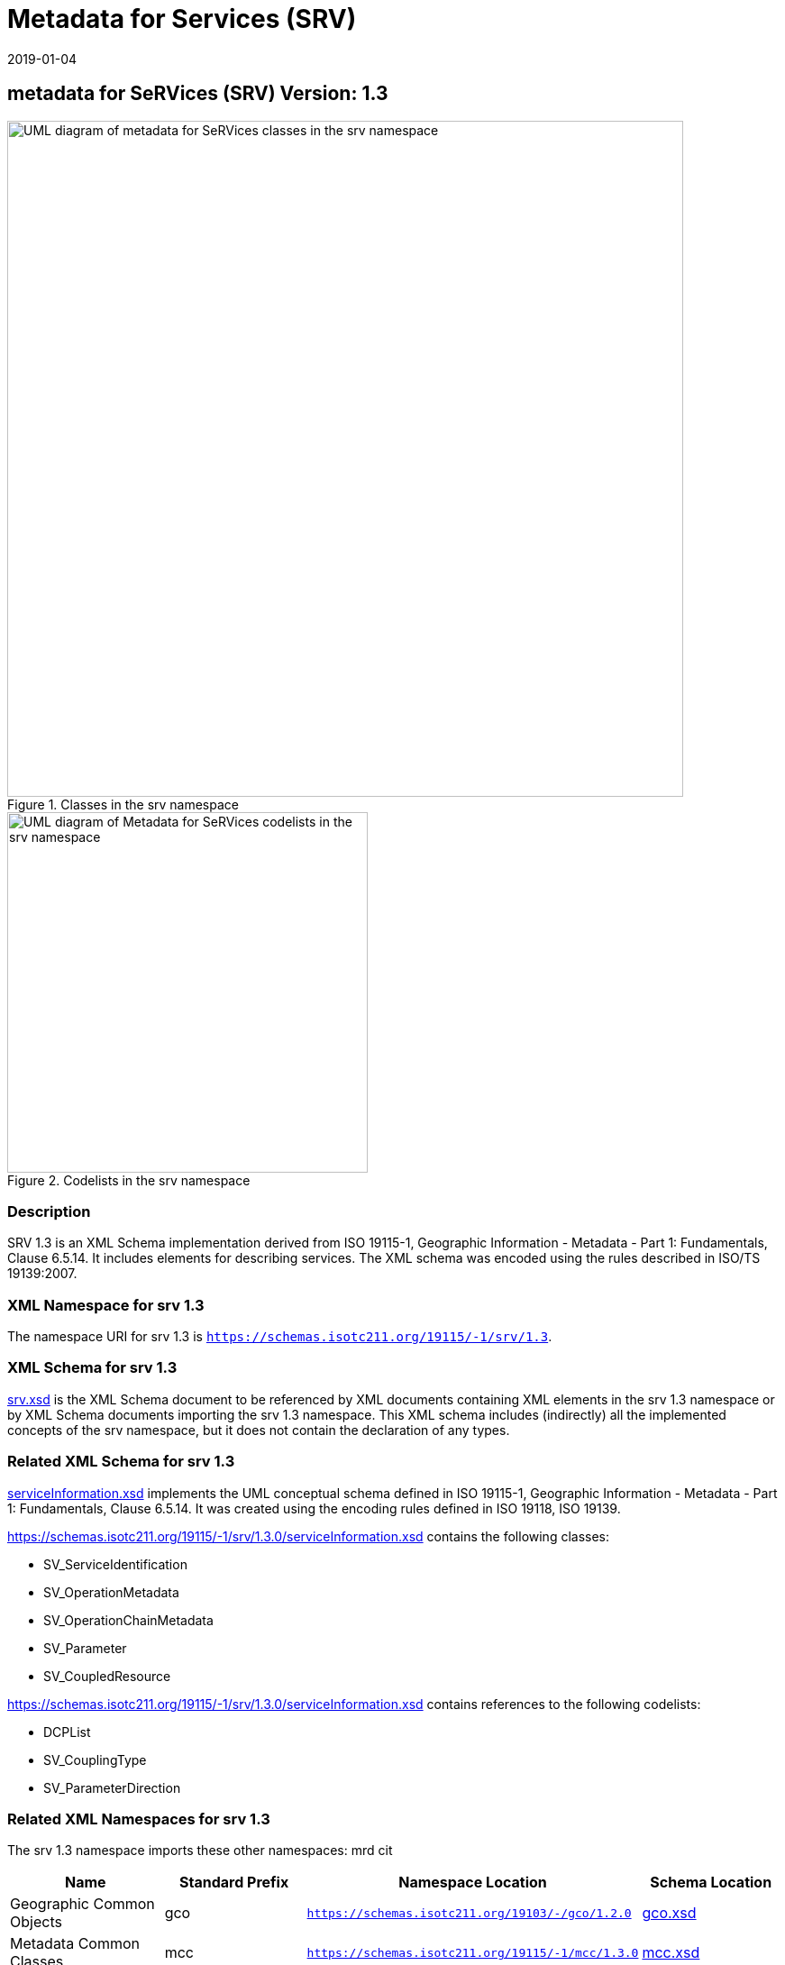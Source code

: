 ﻿= Metadata for Services (SRV)
:edition: 1.3
:revdate: 2019-01-04

== metadata for SeRVices (SRV) Version: 1.3

.Classes in the srv namespace
image::ServiceClass.png[UML diagram of metadata for SeRVices classes in the srv namespace,750]

.Codelists in the srv namespace
image::ServiceCodelist.png[UML diagram of Metadata for SeRVices codelists in the srv namespace,400]

=== Description

SRV 1.3 is an XML Schema implementation derived from ISO 19115-1, Geographic
Information - Metadata - Part 1: Fundamentals, Clause 6.5.14. It includes elements
for describing services. The XML schema was encoded using the rules described in
ISO/TS 19139:2007.

=== XML Namespace for srv 1.3

The namespace URI for srv 1.3 is `https://schemas.isotc211.org/19115/-1/srv/1.3`.

=== XML Schema for srv 1.3

https://schemas.isotc211.org/19115/-1/srv/1.3.0/srv.xsd[srv.xsd] is the XML Schema document to
be referenced by XML documents containing XML elements in the srv 1.3 namespace or by
XML Schema documents importing the srv 1.3 namespace. This XML schema includes
(indirectly) all the implemented concepts of the srv namespace, but it does not
contain the declaration of any types.

=== Related XML Schema for srv 1.3

https://schemas.isotc211.org/19115/-1/srv/1.3.0/serviceInformation.xsd[serviceInformation.xsd]
implements the UML conceptual schema defined in ISO 19115-1, Geographic Information -
Metadata - Part 1: Fundamentals, Clause 6.5.14. It was created using the encoding
rules defined in ISO 19118, ISO 19139.

https://schemas.isotc211.org/19115/-1/srv/1.3.0/serviceInformation.xsd contains the following
classes:

* SV_ServiceIdentification
* SV_OperationMetadata
* SV_OperationChainMetadata
* SV_Parameter
* SV_CoupledResource

https://schemas.isotc211.org/19115/-1/srv/1.3.0/serviceInformation.xsd contains references to the
following codelists:

* DCPList
* SV_CouplingType
* SV_ParameterDirection

=== Related XML Namespaces for srv 1.3

The srv 1.3 namespace imports these other namespaces: mrd cit

[%unnumbered]
[options=header,cols=4]
|===
| Name | Standard Prefix | Namespace Location | Schema Location

| Geographic Common Objects | gco |
`https://schemas.isotc211.org/19103/-/gco/1.2.0` | https://schemas.isotc211.org/19103/-/gco/1.2/gco.xsd[gco.xsd]
| Metadata Common Classes | mcc |
`https://schemas.isotc211.org/19115/-1/mcc/1.3.0` | https://schemas.isotc211.org/19115/-1/mcc/1.3.0/mcc.xsd[mcc.xsd]
| Metadata for Resource Identification | mri |
`https://schemas.isotc211.org/19115/-1/mri/1.3.0` | https://schemas.isotc211.org/19115/-1/mri/1.3.0/mri.xsd[mri.xsd]
| CITation and Responsibility | cit |
`https://schemas.isotc211.org/19115/-1/cit/1.3.0` | https://schemas.isotc211.org/19115/-1/cit/1.3.0/cit.xsd[cit.xsd]
| Metadata for Resource Distribution | cit |
`https://schemas.isotc211.org/19115/-1/mrd/1.3.0` | https://schemas.isotc211.org/19115/-1/mrd/1.3.0/mrd.xsd[mrd.xsd]
|===

=== Schematron Validation Rules for srv 1.3

Schematron rules for validating instance documents required for a complete validation
are:

[%unnumbered]
[options=header,cols=4]
|===
| Package name | File name | Location | Constraint tested

| metadata for SeRVive identification | srv.sch |
https://schemas.isotc211.org/19115/-1/srv/1.3.0/srv.sch a|
* SV_ServiceIdentification - count(containsChain + containsOperations) \> 0
* SV_ServiceIdentification - If coupledResource exists then count(coupledResource) \> 0
* SV_ServiceIdentification - If coupledResource exists then count(couplingType) \> 0
* SV_ServiceIdentification - If operatedDataset used then count (operatesOn) = 0
* SV_ServiceIdentification - If operatesOn used count(operatedDataset) = 0
* SV_CoupledResource - count(resourceReference + resource) \> 0
* SV_CoupledResource - If resource used then count(resourceReference) = 0
* SV_CoupledResource - If resourceReference used then count(resource) = 0
| Metadata Resource Identification | mri.sch |
https://schemas.isotc211.org/19115/-1/mri/1.3.0/mri.sch a|
* MD_MetadataScope/MD_Identification -
MD_Metadata.metadataScope.MD_MetadataScope.resourceScope)='dataset' implies
count(extent.geographicElement.EX_GeographicBoundingBox + extent.geographicElement.EX_GeographicDescription) \>= 1
* MD_MetadataScope/MD_Identification -
MD_Metadata.metadataScope.MD_Scope.resourceScope) = ('dataset' or 'series') implies
topicCategory is mandatory
* MD_DataIdentification - defaultLocale documented if resource includes textual
information (test attempt only)
* MD_DataIdentification - defaultLocale.PT_Locale.characterEncoding default value is
UTF-8
* MD_AssociatedResource - count(name + metadataReference
* MD_Keywords/[SV_ServiceIdentification] - When the resource described is a service,
one instance of MD_Keyword shall refer to the service taxonomy defined in ISO 19119
| CITation and responsibility | cit.sch |
https://schemas.isotc211.org/19115/-1/cit/1.3.0/cit.sch a|
* CI_Individual - count(name + positionName) \> 0
* CI_organisation - count(name + logo) \> 0
|===

Other schematron rule sets that maybe required for a complete validation (optional
direct from MD_Metadata or indirectly through associations) are:

* Metadata EXtension
https://schemas.isotc211.org/19115/-1/mex/1.3.0/mex.sch[mex.sch]
* Metadata for Resource Lineage
https://schemas.isotc211.org/19115/-1//mrl/1.3.0/mrl.sch[mrl.sch]
* Metadata for Maintenance Information
https://schemas.isotc211.org/19115/-1/mmi/1.3.0/mmi.sch[mmi.sch]
* Metadata for Resource Content
https://schemas.isotc211.org/19115/-1/mrc/1.3.0/mrc.sch[mrc.sch]
* Metadata for Resource Distribution
https://schemas.isotc211.org/19115/-1/mrd/1.3.0/mrd.sch[mrd.sch]
* Metadata for Reference Systems
https://schemas.isotc211.org/19115/-1/mrs/1.3.0/mrs.sch[mrs.sch]
* metadata for SeRVice identification
https://schemas.isotc211.org/19115/-1/srv/1.3.0/srv.sch[srv.sch]
* Metadata for ACquisition information
https://schemas.isotc211.org/19115/-2/mac/2.2.0/mac.sch[mac.sch]
* Metadata for Resource Lineage extension
https://schemas.isotc211.org/19115/-2/mrl/2.2.0/mrlExt.sch[mrlExt.sch]
* Metadata for Data Quality
https://schemas.isotc211.org/19157/-/mdq/1.1.0/mdq.sch[mdq.sch]
* Data Quality Measurement
https://schemas.isotc211.org/19157/-/dqm/1.1.0/dqm.sch[dqm.sch]

=== Schematron Validation Rules for srv 1.3

Schematron rules for validating instance documents of the srv 1.3 namespace are in
https://schemas.isotc211.org/19115/-1/srv/1.3.0/srv.sch[srv.sch].

=== Working Versions

When revisions to these schema become necessary, they will be managed in the
https://github.com/ISO-TC211/XML[ISO TC211 Git Repository].

